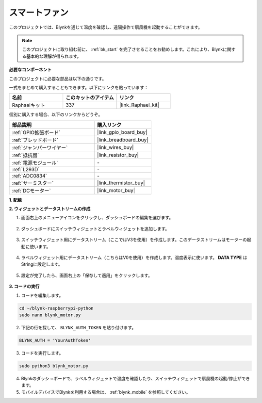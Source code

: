 スマートファン
====================

このプロジェクトでは、Blynkを通じて温度を確認し、遠隔操作で扇風機を起動することができます。

.. note:: このプロジェクトに取り組む前に、 :ref:`bk_start` を完了させることをお勧めします。これにより、Blynkに関する基本的な理解が得られます。

**必要なコンポーネント**

このプロジェクトに必要な部品は以下の通りです。

一式をまとめて購入することもできます。以下にリンクを貼っています：

.. list-table::
    :widths: 20 20 20
    :header-rows: 1

    *   - 名前
        - このキットのアイテム
        - リンク
    *   - Raphaelキット
        - 337
        - |link_Raphael_kit|

個別に購入する場合、以下のリンクからどうぞ。

.. list-table::
    :widths: 30 20
    :header-rows: 1

    *   - 部品説明
        - 購入リンク

    *   - :ref:`GPIO拡張ボード`
        - |link_gpio_board_buy|
    *   - :ref:`ブレッドボード`
        - |link_breadboard_buy|
    *   - :ref:`ジャンパーワイヤー`
        - |link_wires_buy|
    *   - :ref:`抵抗器`
        - |link_resistor_buy|
    *   - :ref:`電源モジュール`
        - \-
    *   - :ref:`L293D`
        - \-
    *   - :ref:`ADC0834`
        - \-
    *   - :ref:`サーミスター`
        - |link_thermistor_buy|
    *   - :ref:`DCモーター`
        - |link_motor_buy|


**1. 配線**

.. image:: img/wiring_blynk_motor.png


**2. ウィジェットとデータストリームの作成**

1. 画面右上のメニューアイコンをクリックし、ダッシュボードの編集を選びます。

    .. image:: img/sp220913_180231.png

2. ダッシュボードにスイッチウィジェットとラベルウィジェットを追加します。

    .. image:: img/sp220914_175437.png

3. スイッチウィジェット用にデータストリーム（ここではV3を使用）を作成します。このデータストリームはモーターの起動に使います。

    .. image:: img/sp220914_155911.png

4. ラベルウィジェット用にデータストリーム（こちらはV0を使用）を作成します。温度表示に使います。 **DATA TYPE** はStringに設定します。

    .. image:: img/sp220914_175616.png

#. 設定が完了したら、画面右上の「保存して適用」をクリックします。

    .. image:: img/sp220913_182300.png


**3. コードの実行**

1. コードを編集します。

.. raw:: html

   <run></run>

.. code-block:: 

    cd ~/blynk-raspberrypi-python
    sudo nano blynk_motor.py

2. 下記の行を探して、 ``BLYNK_AUTH_TOKEN`` を貼り付けます。

.. code-block:: python

    BLYNK_AUTH = 'YourAuthToken'

3. コードを実行します。

.. raw:: html

   <run></run>

.. code-block:: 

    sudo python3 blynk_motor.py

4. Blynkのダッシュボードで、ラベルウィジェットで温度を確認したり、スイッチウィジェットで扇風機の起動/停止ができます。

#. モバイルデバイスでBlynkを利用する場合は、 :ref:`blynk_mobile` を参照してください。

